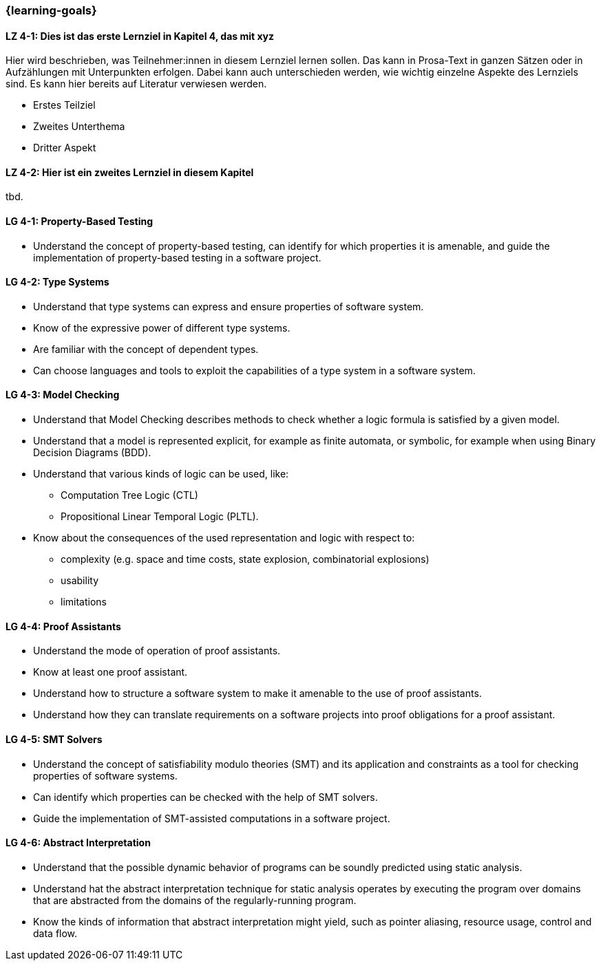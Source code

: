 === {learning-goals}

// tag::DE[]
[[LZ-4-1]]
==== LZ 4-1: Dies ist das erste Lernziel in Kapitel 4, das mit xyz

Hier wird beschrieben, was Teilnehmer:innen in diesem Lernziel lernen sollen. Das kann in Prosa-Text
in ganzen Sätzen oder in Aufzählungen mit Unterpunkten erfolgen. Dabei kann auch unterschieden werden,
wie wichtig einzelne Aspekte des Lernziels sind. Es kann hier bereits auf Literatur verwiesen werden.

* Erstes Teilziel
* Zweites Unterthema
* Dritter Aspekt

[[LZ-4-2]]
==== LZ 4-2: Hier ist ein zweites Lernziel in diesem Kapitel
tbd.

// end::DE[]

// tag::EN[]
[[LG-4-1]]
==== LG 4-1: Property-Based Testing

* Understand the concept of property-based testing, can
  identify for which properties it is amenable, and guide the
  implementation of property-based testing in a software project.


[[LG-4-2]]
==== LG 4-2: Type Systems

* Understand that type systems can express and ensure properties of
  software system.

* Know of the expressive power of different type systems.

* Are familiar with the concept of dependent types.

* Can choose languages and tools to exploit the capabilities of a type system in
  a software system.

[[LG-4-3]]
==== LG 4-3: Model Checking

* Understand that Model Checking describes methods to check whether a
  logic formula is satisfied by a given model.

* Understand that a model is represented explicit, for example as finite automata, or symbolic, for example
  when using Binary Decision Diagrams (BDD).

* Understand that various kinds of logic can be used, like:
** Computation Tree Logic (CTL)
** Propositional Linear Temporal Logic (PLTL).

* Know about the consequences of the used
  representation and logic with respect to:
** complexity (e.g. space and time costs, state explosion,
   combinatorial explosions)
** usability
** limitations

[[LG-4-4]]
==== LG 4-4: Proof Assistants

* Understand the mode of operation of proof assistants.

* Know at least one proof assistant.

* Understand how to structure a software system to make it amenable to the use of
  proof assistants.

* Understand how they can translate requirements on a software
  projects into proof obligations for a proof assistant.

[[LG-4-5]]
==== LG 4-5: SMT Solvers

* Understand the concept of satisfiability modulo theories (SMT) and
  its application and constraints as a tool for checking properties of
  software systems.

* Can identify which properties can be checked with the help of SMT
  solvers.

* Guide the implementation of SMT-assisted computations in a software
  project.


[[LG-4-6]]
==== LG 4-6: Abstract Interpretation

* Understand that the possible dynamic behavior of programs can be
  soundly predicted using static analysis.

* Understand hat the abstract interpretation technique for static
  analysis operates by executing the program over domains that are
  abstracted from the domains of the regularly-running program.

* Know the kinds of information that abstract interpretation might
  yield, such as pointer aliasing, resource usage, control and data
  flow.

// end::EN[]

